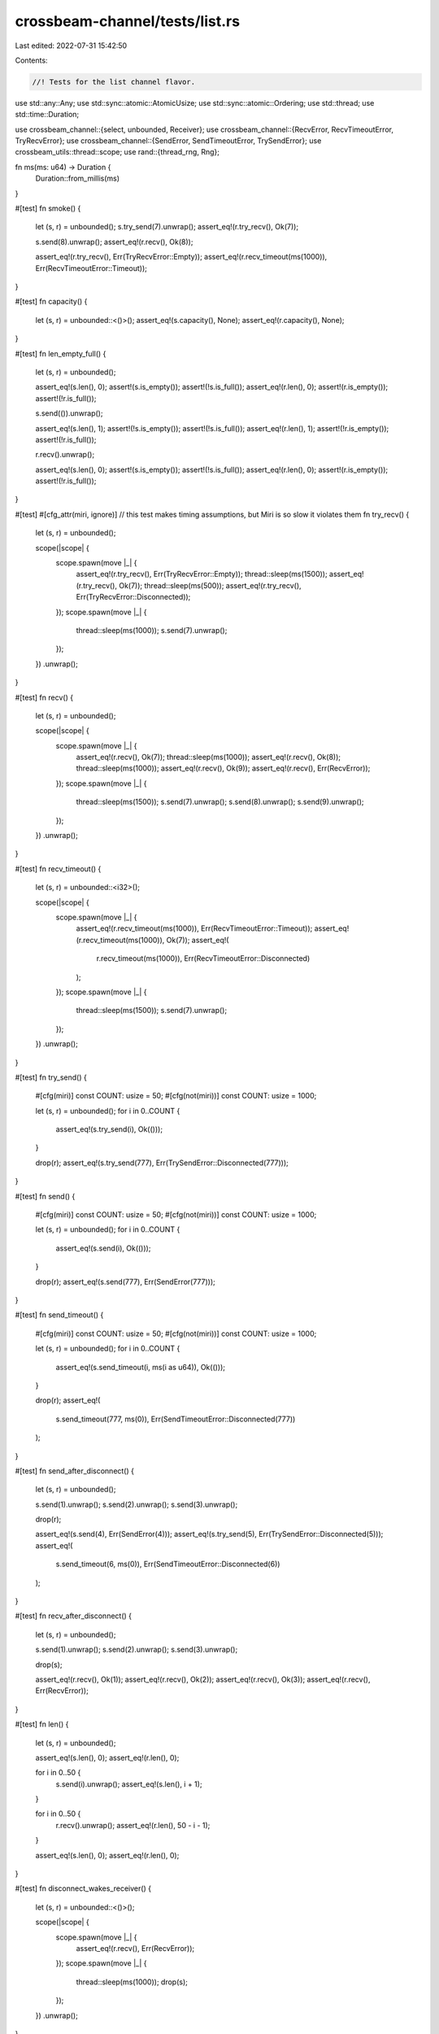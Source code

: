 crossbeam-channel/tests/list.rs
===============================

Last edited: 2022-07-31 15:42:50

Contents:

.. code-block:: rs

    //! Tests for the list channel flavor.

use std::any::Any;
use std::sync::atomic::AtomicUsize;
use std::sync::atomic::Ordering;
use std::thread;
use std::time::Duration;

use crossbeam_channel::{select, unbounded, Receiver};
use crossbeam_channel::{RecvError, RecvTimeoutError, TryRecvError};
use crossbeam_channel::{SendError, SendTimeoutError, TrySendError};
use crossbeam_utils::thread::scope;
use rand::{thread_rng, Rng};

fn ms(ms: u64) -> Duration {
    Duration::from_millis(ms)
}

#[test]
fn smoke() {
    let (s, r) = unbounded();
    s.try_send(7).unwrap();
    assert_eq!(r.try_recv(), Ok(7));

    s.send(8).unwrap();
    assert_eq!(r.recv(), Ok(8));

    assert_eq!(r.try_recv(), Err(TryRecvError::Empty));
    assert_eq!(r.recv_timeout(ms(1000)), Err(RecvTimeoutError::Timeout));
}

#[test]
fn capacity() {
    let (s, r) = unbounded::<()>();
    assert_eq!(s.capacity(), None);
    assert_eq!(r.capacity(), None);
}

#[test]
fn len_empty_full() {
    let (s, r) = unbounded();

    assert_eq!(s.len(), 0);
    assert!(s.is_empty());
    assert!(!s.is_full());
    assert_eq!(r.len(), 0);
    assert!(r.is_empty());
    assert!(!r.is_full());

    s.send(()).unwrap();

    assert_eq!(s.len(), 1);
    assert!(!s.is_empty());
    assert!(!s.is_full());
    assert_eq!(r.len(), 1);
    assert!(!r.is_empty());
    assert!(!r.is_full());

    r.recv().unwrap();

    assert_eq!(s.len(), 0);
    assert!(s.is_empty());
    assert!(!s.is_full());
    assert_eq!(r.len(), 0);
    assert!(r.is_empty());
    assert!(!r.is_full());
}

#[test]
#[cfg_attr(miri, ignore)] // this test makes timing assumptions, but Miri is so slow it violates them
fn try_recv() {
    let (s, r) = unbounded();

    scope(|scope| {
        scope.spawn(move |_| {
            assert_eq!(r.try_recv(), Err(TryRecvError::Empty));
            thread::sleep(ms(1500));
            assert_eq!(r.try_recv(), Ok(7));
            thread::sleep(ms(500));
            assert_eq!(r.try_recv(), Err(TryRecvError::Disconnected));
        });
        scope.spawn(move |_| {
            thread::sleep(ms(1000));
            s.send(7).unwrap();
        });
    })
    .unwrap();
}

#[test]
fn recv() {
    let (s, r) = unbounded();

    scope(|scope| {
        scope.spawn(move |_| {
            assert_eq!(r.recv(), Ok(7));
            thread::sleep(ms(1000));
            assert_eq!(r.recv(), Ok(8));
            thread::sleep(ms(1000));
            assert_eq!(r.recv(), Ok(9));
            assert_eq!(r.recv(), Err(RecvError));
        });
        scope.spawn(move |_| {
            thread::sleep(ms(1500));
            s.send(7).unwrap();
            s.send(8).unwrap();
            s.send(9).unwrap();
        });
    })
    .unwrap();
}

#[test]
fn recv_timeout() {
    let (s, r) = unbounded::<i32>();

    scope(|scope| {
        scope.spawn(move |_| {
            assert_eq!(r.recv_timeout(ms(1000)), Err(RecvTimeoutError::Timeout));
            assert_eq!(r.recv_timeout(ms(1000)), Ok(7));
            assert_eq!(
                r.recv_timeout(ms(1000)),
                Err(RecvTimeoutError::Disconnected)
            );
        });
        scope.spawn(move |_| {
            thread::sleep(ms(1500));
            s.send(7).unwrap();
        });
    })
    .unwrap();
}

#[test]
fn try_send() {
    #[cfg(miri)]
    const COUNT: usize = 50;
    #[cfg(not(miri))]
    const COUNT: usize = 1000;

    let (s, r) = unbounded();
    for i in 0..COUNT {
        assert_eq!(s.try_send(i), Ok(()));
    }

    drop(r);
    assert_eq!(s.try_send(777), Err(TrySendError::Disconnected(777)));
}

#[test]
fn send() {
    #[cfg(miri)]
    const COUNT: usize = 50;
    #[cfg(not(miri))]
    const COUNT: usize = 1000;

    let (s, r) = unbounded();
    for i in 0..COUNT {
        assert_eq!(s.send(i), Ok(()));
    }

    drop(r);
    assert_eq!(s.send(777), Err(SendError(777)));
}

#[test]
fn send_timeout() {
    #[cfg(miri)]
    const COUNT: usize = 50;
    #[cfg(not(miri))]
    const COUNT: usize = 1000;

    let (s, r) = unbounded();
    for i in 0..COUNT {
        assert_eq!(s.send_timeout(i, ms(i as u64)), Ok(()));
    }

    drop(r);
    assert_eq!(
        s.send_timeout(777, ms(0)),
        Err(SendTimeoutError::Disconnected(777))
    );
}

#[test]
fn send_after_disconnect() {
    let (s, r) = unbounded();

    s.send(1).unwrap();
    s.send(2).unwrap();
    s.send(3).unwrap();

    drop(r);

    assert_eq!(s.send(4), Err(SendError(4)));
    assert_eq!(s.try_send(5), Err(TrySendError::Disconnected(5)));
    assert_eq!(
        s.send_timeout(6, ms(0)),
        Err(SendTimeoutError::Disconnected(6))
    );
}

#[test]
fn recv_after_disconnect() {
    let (s, r) = unbounded();

    s.send(1).unwrap();
    s.send(2).unwrap();
    s.send(3).unwrap();

    drop(s);

    assert_eq!(r.recv(), Ok(1));
    assert_eq!(r.recv(), Ok(2));
    assert_eq!(r.recv(), Ok(3));
    assert_eq!(r.recv(), Err(RecvError));
}

#[test]
fn len() {
    let (s, r) = unbounded();

    assert_eq!(s.len(), 0);
    assert_eq!(r.len(), 0);

    for i in 0..50 {
        s.send(i).unwrap();
        assert_eq!(s.len(), i + 1);
    }

    for i in 0..50 {
        r.recv().unwrap();
        assert_eq!(r.len(), 50 - i - 1);
    }

    assert_eq!(s.len(), 0);
    assert_eq!(r.len(), 0);
}

#[test]
fn disconnect_wakes_receiver() {
    let (s, r) = unbounded::<()>();

    scope(|scope| {
        scope.spawn(move |_| {
            assert_eq!(r.recv(), Err(RecvError));
        });
        scope.spawn(move |_| {
            thread::sleep(ms(1000));
            drop(s);
        });
    })
    .unwrap();
}

#[test]
fn spsc() {
    #[cfg(miri)]
    const COUNT: usize = 100;
    #[cfg(not(miri))]
    const COUNT: usize = 100_000;

    let (s, r) = unbounded();

    scope(|scope| {
        scope.spawn(move |_| {
            for i in 0..COUNT {
                assert_eq!(r.recv(), Ok(i));
            }
            assert_eq!(r.recv(), Err(RecvError));
        });
        scope.spawn(move |_| {
            for i in 0..COUNT {
                s.send(i).unwrap();
            }
        });
    })
    .unwrap();
}

#[test]
fn mpmc() {
    #[cfg(miri)]
    const COUNT: usize = 100;
    #[cfg(not(miri))]
    const COUNT: usize = 25_000;
    const THREADS: usize = 4;

    let (s, r) = unbounded::<usize>();
    let v = (0..COUNT).map(|_| AtomicUsize::new(0)).collect::<Vec<_>>();

    scope(|scope| {
        for _ in 0..THREADS {
            scope.spawn(|_| {
                for _ in 0..COUNT {
                    let n = r.recv().unwrap();
                    v[n].fetch_add(1, Ordering::SeqCst);
                }
            });
        }
        for _ in 0..THREADS {
            scope.spawn(|_| {
                for i in 0..COUNT {
                    s.send(i).unwrap();
                }
            });
        }
    })
    .unwrap();

    assert_eq!(r.try_recv(), Err(TryRecvError::Empty));

    for c in v {
        assert_eq!(c.load(Ordering::SeqCst), THREADS);
    }
}

#[test]
fn stress_oneshot() {
    #[cfg(miri)]
    const COUNT: usize = 100;
    #[cfg(not(miri))]
    const COUNT: usize = 10_000;

    for _ in 0..COUNT {
        let (s, r) = unbounded();

        scope(|scope| {
            scope.spawn(|_| r.recv().unwrap());
            scope.spawn(|_| s.send(0).unwrap());
        })
        .unwrap();
    }
}

#[test]
fn stress_iter() {
    #[cfg(miri)]
    const COUNT: usize = 100;
    #[cfg(not(miri))]
    const COUNT: usize = 100_000;

    let (request_s, request_r) = unbounded();
    let (response_s, response_r) = unbounded();

    scope(|scope| {
        scope.spawn(move |_| {
            let mut count = 0;
            loop {
                for x in response_r.try_iter() {
                    count += x;
                    if count == COUNT {
                        return;
                    }
                }
                request_s.send(()).unwrap();
            }
        });

        for _ in request_r.iter() {
            if response_s.send(1).is_err() {
                break;
            }
        }
    })
    .unwrap();
}

#[test]
fn stress_timeout_two_threads() {
    const COUNT: usize = 100;

    let (s, r) = unbounded();

    scope(|scope| {
        scope.spawn(|_| {
            for i in 0..COUNT {
                if i % 2 == 0 {
                    thread::sleep(ms(50));
                }
                s.send(i).unwrap();
            }
        });

        scope.spawn(|_| {
            for i in 0..COUNT {
                if i % 2 == 0 {
                    thread::sleep(ms(50));
                }
                loop {
                    if let Ok(x) = r.recv_timeout(ms(10)) {
                        assert_eq!(x, i);
                        break;
                    }
                }
            }
        });
    })
    .unwrap();
}

#[test]
fn drops() {
    #[cfg(miri)]
    const RUNS: usize = 20;
    #[cfg(not(miri))]
    const RUNS: usize = 100;
    #[cfg(miri)]
    const STEPS: usize = 100;
    #[cfg(not(miri))]
    const STEPS: usize = 10_000;

    static DROPS: AtomicUsize = AtomicUsize::new(0);

    #[derive(Debug, PartialEq)]
    struct DropCounter;

    impl Drop for DropCounter {
        fn drop(&mut self) {
            DROPS.fetch_add(1, Ordering::SeqCst);
        }
    }

    let mut rng = thread_rng();

    for _ in 0..RUNS {
        let steps = rng.gen_range(0..STEPS);
        let additional = rng.gen_range(0..STEPS / 10);

        DROPS.store(0, Ordering::SeqCst);
        let (s, r) = unbounded::<DropCounter>();

        scope(|scope| {
            scope.spawn(|_| {
                for _ in 0..steps {
                    r.recv().unwrap();
                }
            });

            scope.spawn(|_| {
                for _ in 0..steps {
                    s.send(DropCounter).unwrap();
                }
            });
        })
        .unwrap();

        for _ in 0..additional {
            s.try_send(DropCounter).unwrap();
        }

        assert_eq!(DROPS.load(Ordering::SeqCst), steps);
        drop(s);
        drop(r);
        assert_eq!(DROPS.load(Ordering::SeqCst), steps + additional);
    }
}

#[test]
fn linearizable() {
    #[cfg(miri)]
    const COUNT: usize = 100;
    #[cfg(not(miri))]
    const COUNT: usize = 25_000;
    const THREADS: usize = 4;

    let (s, r) = unbounded();

    scope(|scope| {
        for _ in 0..THREADS {
            scope.spawn(|_| {
                for _ in 0..COUNT {
                    s.send(0).unwrap();
                    r.try_recv().unwrap();
                }
            });
        }
    })
    .unwrap();
}

#[test]
fn fairness() {
    #[cfg(miri)]
    const COUNT: usize = 100;
    #[cfg(not(miri))]
    const COUNT: usize = 10_000;

    let (s1, r1) = unbounded::<()>();
    let (s2, r2) = unbounded::<()>();

    for _ in 0..COUNT {
        s1.send(()).unwrap();
        s2.send(()).unwrap();
    }

    let mut hits = [0usize; 2];
    for _ in 0..COUNT {
        select! {
            recv(r1) -> _ => hits[0] += 1,
            recv(r2) -> _ => hits[1] += 1,
        }
    }
    assert!(hits.iter().all(|x| *x >= COUNT / hits.len() / 2));
}

#[test]
fn fairness_duplicates() {
    #[cfg(miri)]
    const COUNT: usize = 100;
    #[cfg(not(miri))]
    const COUNT: usize = 10_000;

    let (s, r) = unbounded();

    for _ in 0..COUNT {
        s.send(()).unwrap();
    }

    let mut hits = [0usize; 5];
    for _ in 0..COUNT {
        select! {
            recv(r) -> _ => hits[0] += 1,
            recv(r) -> _ => hits[1] += 1,
            recv(r) -> _ => hits[2] += 1,
            recv(r) -> _ => hits[3] += 1,
            recv(r) -> _ => hits[4] += 1,
        }
    }
    assert!(hits.iter().all(|x| *x >= COUNT / hits.len() / 2));
}

#[test]
fn recv_in_send() {
    let (s, r) = unbounded();
    s.send(()).unwrap();

    select! {
        send(s, assert_eq!(r.recv(), Ok(()))) -> _ => {}
    }
}

#[test]
fn channel_through_channel() {
    #[cfg(miri)]
    const COUNT: usize = 100;
    #[cfg(not(miri))]
    const COUNT: usize = 1000;

    type T = Box<dyn Any + Send>;

    let (s, r) = unbounded::<T>();

    scope(|scope| {
        scope.spawn(move |_| {
            let mut s = s;

            for _ in 0..COUNT {
                let (new_s, new_r) = unbounded();
                let new_r: T = Box::new(Some(new_r));

                s.send(new_r).unwrap();
                s = new_s;
            }
        });

        scope.spawn(move |_| {
            let mut r = r;

            for _ in 0..COUNT {
                r = r
                    .recv()
                    .unwrap()
                    .downcast_mut::<Option<Receiver<T>>>()
                    .unwrap()
                    .take()
                    .unwrap()
            }
        });
    })
    .unwrap();
}


